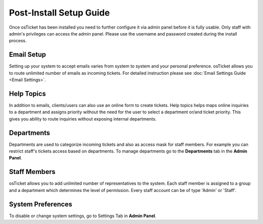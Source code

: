 Post-Install Setup Guide
========================

Once osTicket has been installed you need to further configure it via admin panel before it is fully usable. Only staff with admin's privileges can access the admin panel. Please use the username and password created during the install process.

Email Setup
-----------

Setting up your system to accept emails varies from system to system and your personal preference. osTicket allows you to route unlimited number of emails as incoming tickets. For detailed instruction please see :doc:`Email Settings Guide <Email Settings>`.

Help Topics
-----------

In addition to emails, clients/users can also use an online form to create tickets. Help topics helps maps online inquiries to a department and assigns priority without the need for the user to select a department or/and ticket priority. This gives you ability to route inquiries without exposing internal departments.

Departments
-----------

Departments are used to categorize incoming tickets and also as access mask for staff members. For example you can restrict staff's tickets access based on departments. To manage departments go to the **Departments** tab in the **Admin Panel**.

Staff Members
-------------

osTicket allows you to add unlimited number of representatives to the system. Each staff member is assigned to a group and a department which determines the level of permission. Every staff account can be of type 'Admin' or 'Staff'.

System Preferences
------------------

To disable or change system settings, go to Settings Tab in **Admin Panel**.
